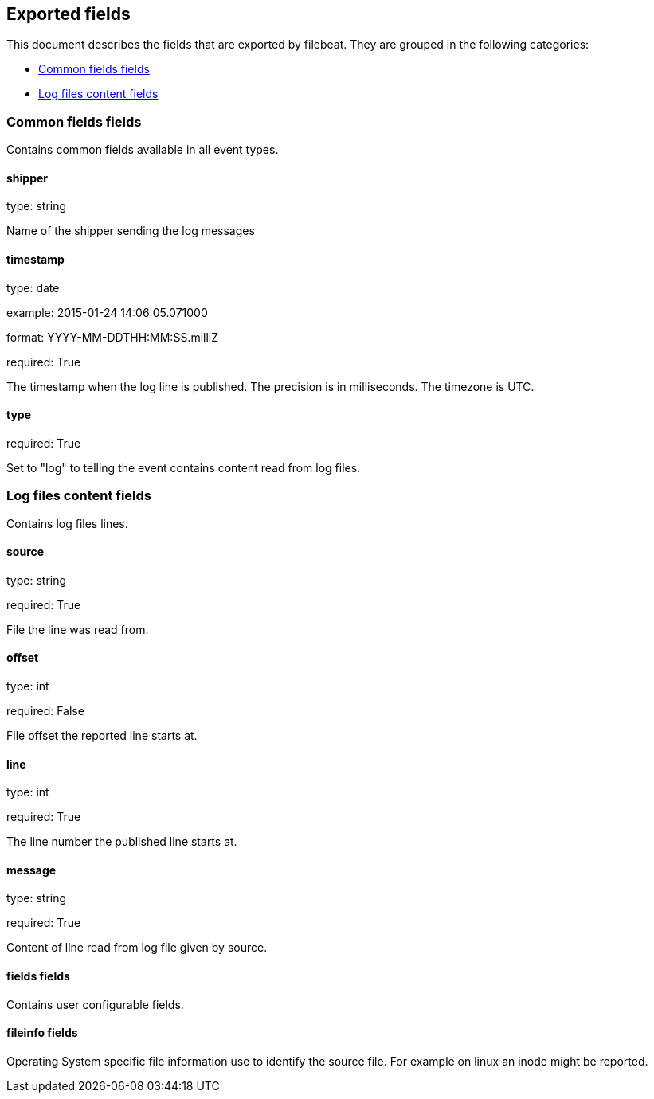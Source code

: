 
////
This file is generated! See etc/fields.yml and scripts/generate_field_docs.py
////

[[exported-fields]]
== Exported fields

This document describes the fields that are exported by filebeat. They are
grouped in the following categories:

* <<exported-fields-env>>
* <<exported-fields-log>>

[[exported-fields-env]]
=== Common fields fields

Contains common fields available in all event types.



==== shipper

type: string

Name of the shipper sending the log messages


==== timestamp

type: date

example: 2015-01-24 14:06:05.071000

format: YYYY-MM-DDTHH:MM:SS.milliZ

required: True

The timestamp when the log line is published. The precision is in milliseconds. The timezone is UTC.


==== type

required: True

Set to "log" to telling the event contains content read from log files.


[[exported-fields-log]]
=== Log files content fields

Contains log files lines.



==== source

type: string

required: True

File the line was read from.


==== offset

type: int

required: False

File offset the reported line starts at.


==== line

type: int

required: True

The line number the published line starts at.


==== message

type: string

required: True

Content of line read from log file given by source.


==== fields fields

Contains user configurable fields.


==== fileinfo fields

Operating System specific file information use to identify the source file. For example on linux an inode might be reported.


